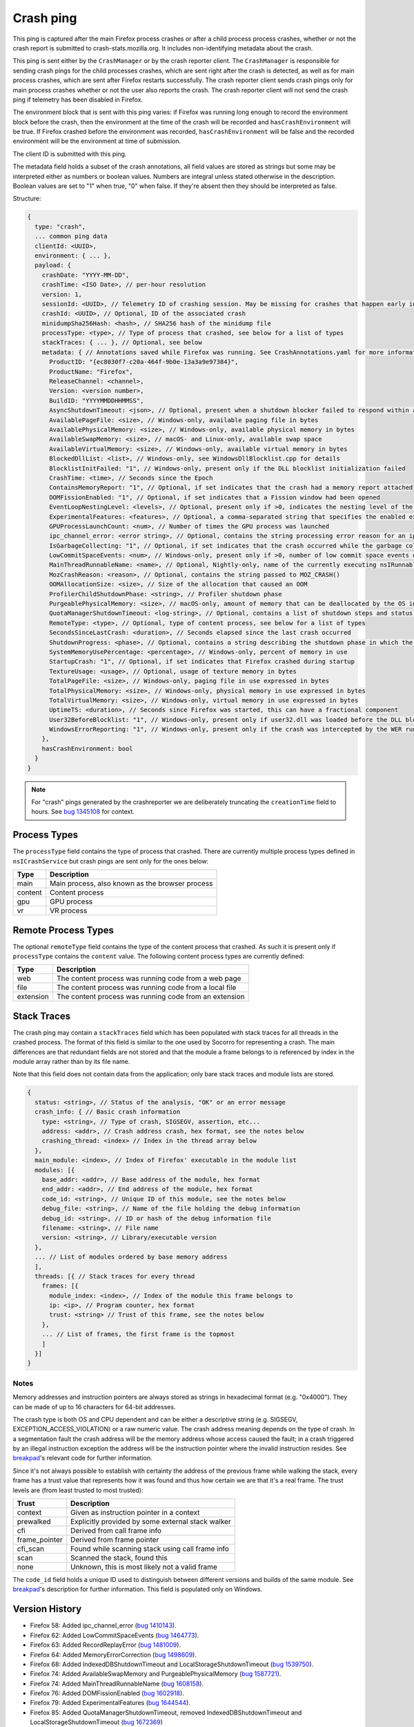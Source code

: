 Crash ping
==========

This ping is captured after the main Firefox process crashes or after a child process
process crashes, whether or not the crash report is submitted to
crash-stats.mozilla.org. It includes non-identifying metadata about the crash.

This ping is sent either by the ``CrashManager`` or by the crash reporter
client. The ``CrashManager`` is responsible for sending crash pings for the
child processes crashes, which are sent right after the crash is detected,
as well as for main process crashes, which are sent after Firefox restarts
successfully. The crash reporter client sends crash pings only for main process
crashes whether or not the user also reports the crash. The crash reporter
client will not send the crash ping if telemetry has been disabled in Firefox.

The environment block that is sent with this ping varies: if Firefox was running
long enough to record the environment block before the crash, then the environment
at the time of the crash will be recorded and ``hasCrashEnvironment`` will be true.
If Firefox crashed before the environment was recorded, ``hasCrashEnvironment`` will
be false and the recorded environment will be the environment at time of submission.

The client ID is submitted with this ping.

The metadata field holds a subset of the crash annotations, all field values
are stored as strings but some may be interpreted either as numbers or
boolean values. Numbers are integral unless stated otherwise in the
description. Boolean values are set to "1" when true, "0" when false. If
they're absent then they should be interpreted as false.

Structure:

.. code-block:: js

    {
      type: "crash",
      ... common ping data
      clientId: <UUID>,
      environment: { ... },
      payload: {
        crashDate: "YYYY-MM-DD",
        crashTime: <ISO Date>, // per-hour resolution
        version: 1,
        sessionId: <UUID>, // Telemetry ID of crashing session. May be missing for crashes that happen early in startup
        crashId: <UUID>, // Optional, ID of the associated crash
        minidumpSha256Hash: <hash>, // SHA256 hash of the minidump file
        processType: <type>, // Type of process that crashed, see below for a list of types
        stackTraces: { ... }, // Optional, see below
        metadata: { // Annotations saved while Firefox was running. See CrashAnnotations.yaml for more information
          ProductID: "{ec8030f7-c20a-464f-9b0e-13a3a9e97384}",
          ProductName: "Firefox",
          ReleaseChannel: <channel>,
          Version: <version number>,
          BuildID: "YYYYMMDDHHMMSS",
          AsyncShutdownTimeout: <json>, // Optional, present when a shutdown blocker failed to respond within a reasonable amount of time
          AvailablePageFile: <size>, // Windows-only, available paging file in bytes
          AvailablePhysicalMemory: <size>, // Windows-only, available physical memory in bytes
          AvailableSwapMemory: <size>, // macOS- and Linux-only, available swap space
          AvailableVirtualMemory: <size>, // Windows-only, available virtual memory in bytes
          BlockedDllList: <list>, // Windows-only, see WindowsDllBlocklist.cpp for details
          BlocklistInitFailed: "1", // Windows-only, present only if the DLL blocklist initialization failed
          CrashTime: <time>, // Seconds since the Epoch
          ContainsMemoryReport: "1", // Optional, if set indicates that the crash had a memory report attached
          DOMFissionEnabled: "1", // Optional, if set indicates that a Fission window had been opened
          EventLoopNestingLevel: <levels>, // Optional, present only if >0, indicates the nesting level of the event-loop
          ExperimentalFeatures: <features>, // Optional, a comma-separated string that specifies the enabled experimental features from about:preferences#experimental
          GPUProcessLaunchCount: <num>, // Number of times the GPU process was launched
          ipc_channel_error: <error string>, // Optional, contains the string processing error reason for an ipc-based content crash
          IsGarbageCollecting: "1", // Optional, if set indicates that the crash occurred while the garbage collector was running
          LowCommitSpaceEvents: <num>, // Windows-only, present only if >0, number of low commit space events detected by the available memory tracker
          MainThreadRunnableName: <name>, // Optional, Nightly-only, name of the currently executing nsIRunnable on the main thread
          MozCrashReason: <reason>, // Optional, contains the string passed to MOZ_CRASH()
          OOMAllocationSize: <size>, // Size of the allocation that caused an OOM
          ProfilerChildShutdownPhase: <string>, // Profiler shutdown phase
          PurgeablePhysicalMemory: <size>, // macOS-only, amount of memory that can be deallocated by the OS in case of memory pressure
          QuotaManagerShutdownTimeout: <log-string>, // Optional, contains a list of shutdown steps and status of the quota manager clients
          RemoteType: <type>, // Optional, type of content process, see below for a list of types
          SecondsSinceLastCrash: <duration>, // Seconds elapsed since the last crash occurred
          ShutdownProgress: <phase>, // Optional, contains a string describing the shutdown phase in which the crash occurred
          SystemMemoryUsePercentage: <percentage>, // Windows-only, percent of memory in use
          StartupCrash: "1", // Optional, if set indicates that Firefox crashed during startup
          TextureUsage: <usage>, // Optional, usage of texture memory in bytes
          TotalPageFile: <size>, // Windows-only, paging file in use expressed in bytes
          TotalPhysicalMemory: <size>, // Windows-only, physical memory in use expressed in bytes
          TotalVirtualMemory: <size>, // Windows-only, virtual memory in use expressed in bytes
          UptimeTS: <duration>, // Seconds since Firefox was started, this can have a fractional component
          User32BeforeBlocklist: "1", // Windows-only, present only if user32.dll was loaded before the DLL blocklist has been initialized
          WindowsErrorReporting: "1", // Windows-only, present only if the crash was intercepted by the WER runtime exception module
        },
        hasCrashEnvironment: bool
      }
    }

.. note::

  For "crash" pings generated by the crashreporter we are deliberately truncating the ``creationTime``
  field to hours. See `bug 1345108 <https://bugzilla.mozilla.org/show_bug.cgi?id=1345108>`_ for context.

Process Types
-------------

The ``processType`` field contains the type of process that crashed. There are
currently multiple process types defined in ``nsICrashService`` but crash pings
are sent only for the ones below:

+---------------+---------------------------------------------------+
| Type          | Description                                       |
+===============+===================================================+
| main          | Main process, also known as the browser process   |
+---------------+---------------------------------------------------+
| content       | Content process                                   |
+---------------+---------------------------------------------------+
| gpu           | GPU process                                       |
+---------------+---------------------------------------------------+
| vr            | VR process                                        |
+---------------+---------------------------------------------------+

.. _remote-process-types:

Remote Process Types
--------------------

The optional ``remoteType`` field contains the type of the content process that
crashed. As such it is present only if ``processType`` contains the ``content``
value. The following content process types are currently defined:

+-----------+--------------------------------------------------------+
| Type      | Description                                            |
+===========+========================================================+
| web       | The content process was running code from a web page   |
+-----------+--------------------------------------------------------+
| file      | The content process was running code from a local file |
+-----------+--------------------------------------------------------+
| extension | The content process was running code from an extension |
+-----------+--------------------------------------------------------+

Stack Traces
------------

The crash ping may contain a ``stackTraces`` field which has been populated
with stack traces for all threads in the crashed process. The format of this
field is similar to the one used by Socorro for representing a crash. The main
differences are that redundant fields are not stored and that the module a
frame belongs to is referenced by index in the module array rather than by its
file name.

Note that this field does not contain data from the application; only bare
stack traces and module lists are stored.

.. code-block:: js

    {
      status: <string>, // Status of the analysis, "OK" or an error message
      crash_info: { // Basic crash information
        type: <string>, // Type of crash, SIGSEGV, assertion, etc...
        address: <addr>, // Crash address crash, hex format, see the notes below
        crashing_thread: <index> // Index in the thread array below
      },
      main_module: <index>, // Index of Firefox' executable in the module list
      modules: [{
        base_addr: <addr>, // Base address of the module, hex format
        end_addr: <addr>, // End address of the module, hex format
        code_id: <string>, // Unique ID of this module, see the notes below
        debug_file: <string>, // Name of the file holding the debug information
        debug_id: <string>, // ID or hash of the debug information file
        filename: <string>, // File name
        version: <string>, // Library/executable version
      },
      ... // List of modules ordered by base memory address
      ],
      threads: [{ // Stack traces for every thread
        frames: [{
          module_index: <index>, // Index of the module this frame belongs to
          ip: <ip>, // Program counter, hex format
          trust: <string> // Trust of this frame, see the notes below
        },
        ... // List of frames, the first frame is the topmost
        ]
      }]
    }

Notes
~~~~~

Memory addresses and instruction pointers are always stored as strings in
hexadecimal format (e.g. "0x4000"). They can be made of up to 16 characters for
64-bit addresses.

The crash type is both OS and CPU dependent and can be either a descriptive
string (e.g. SIGSEGV, EXCEPTION_ACCESS_VIOLATION) or a raw numeric value. The
crash address meaning depends on the type of crash. In a segmentation fault the
crash address will be the memory address whose access caused the fault; in a
crash triggered by an illegal instruction exception the address will be the
instruction pointer where the invalid instruction resides.
See `breakpad <https://chromium.googlesource.com/breakpad/breakpad/+/c99d374dde62654a024840accfb357b2851daea0/src/processor/minidump_processor.cc#675>`__'s
relevant code for further information.

Since it's not always possible to establish with certainty the address of the
previous frame while walking the stack, every frame has a trust value that
represents how it was found and thus how certain we are that it's a real frame.
The trust levels are (from least trusted to most trusted):

+---------------+---------------------------------------------------+
| Trust         | Description                                       |
+===============+===================================================+
| context       | Given as instruction pointer in a context         |
+---------------+---------------------------------------------------+
| prewalked     | Explicitly provided by some external stack walker |
+---------------+---------------------------------------------------+
| cfi           | Derived from call frame info                      |
+---------------+---------------------------------------------------+
| frame_pointer | Derived from frame pointer                        |
+---------------+---------------------------------------------------+
| cfi_scan      | Found while scanning stack using call frame info  |
+---------------+---------------------------------------------------+
| scan          | Scanned the stack, found this                     |
+---------------+---------------------------------------------------+
| none          | Unknown, this is most likely not a valid frame    |
+---------------+---------------------------------------------------+

The ``code_id`` field holds a unique ID used to distinguish between different
versions and builds of the same module. See `breakpad <https://chromium.googlesource.com/breakpad/breakpad/+/24f5931c5e0120982c0cbf1896641e3ef2bdd52f/src/google_breakpad/processor/code_module.h#60>`__'s
description for further information. This field is populated only on Windows.

Version History
---------------

- Firefox 58: Added ipc_channel_error (`bug 1410143 <https://bugzilla.mozilla.org/show_bug.cgi?id=1410143>`_).
- Firefox 62: Added LowCommitSpaceEvents (`bug 1464773 <https://bugzilla.mozilla.org/show_bug.cgi?id=1464773>`_).
- Firefox 63: Added RecordReplayError (`bug 1481009 <https://bugzilla.mozilla.org/show_bug.cgi?id=1481009>`_).
- Firefox 64: Added MemoryErrorCorrection (`bug 1498609 <https://bugzilla.mozilla.org/show_bug.cgi?id=1498609>`_).
- Firefox 68: Added IndexedDBShutdownTimeout and LocalStorageShutdownTimeout
  (`bug 1539750 <https://bugzilla.mozilla.org/show_bug.cgi?id=1539750>`_).
- Firefox 74: Added AvailableSwapMemory and PurgeablePhysicalMemory
  (`bug 1587721 <https://bugzilla.mozilla.org/show_bug.cgi?id=1587721>`_).
- Firefox 74: Added MainThreadRunnableName (`bug 1608158 <https://bugzilla.mozilla.org/show_bug.cgi?id=1608158>`_).
- Firefox 76: Added DOMFissionEnabled (`bug 1602918 <https://bugzilla.mozilla.org/show_bug.cgi?id=1602918>`_).
- Firefox 79: Added ExperimentalFeatures (`bug 1644544 <https://bugzilla.mozilla.org/show_bug.cgi?id=1644544>`_).
- Firefox 85: Added QuotaManagerShutdownTimeout, removed IndexedDBShutdownTimeout and LocalStorageShutdownTimeout
  (`bug 1672369 <https://bugzilla.mozilla.org/show_bug.cgi?id=1672369>`_)
- Firefox 89: Added GPUProcessLaunchCount (`bug 1710448 <https://bugzilla.mozilla.org/show_bug.cgi?id=1710448>`_)
  and ProfilerChildShutdownPhase (`bug 1704680 <https://bugzilla.mozilla.org/show_bug.cgi?id=1704680>`_).
- Firefox 90: Removed MemoryErrorCorrection (`bug 1710152 <https://bugzilla.mozilla.org/show_bug.cgi?id=1710152>`_)
  and added WindowsErrorReporting (`bug 1703761 <https://bugzilla.mozilla.org/show_bug.cgi?id=1703761>`_).
  